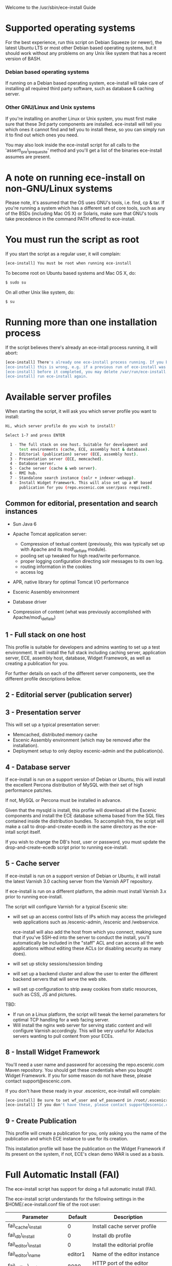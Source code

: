 Welcome to the /usr/sbin/ece-install Guide

* Supported operating systems
For the best experience, run this script on Debian Squeeze (or newer),
the latest Ubuntu LTS or most other Debian based operating systems,
but it should work without any problems on any Unix like system that
has a recent version of BASH.

*** Debian based operating systems
If running on a Debian based operating system, ece-install will take
care of installing all required third party software, such as database
& caching server.

*** Other GNU/Linux and Unix systems 
If you're installing on another Linux or Unix system, you must first
make sure that these 3rd party components are installed. ece-install
will tell you which ones it cannot find and tell you to install these,
so you can simply run it to find out which ones you need.

You may also look inside the ece-install script for all calls to the
'assert\_pre\_prequesite' method and you'll get a list of the binaries
ece-install assumes are present.

* A note on running ece-install on non-GNU/Linux systems
Please note, it's assumed that the OS uses GNU's tools, i.e. find, cp
& tar. If you're running a system which has a different set of core
tools, such as any of the BSDs (including Mac OS X) or Solaris, make
sure that GNU's tools take precedence in the command PATH offered to
ece-install.

* You must run the script as root
If you start the script as a regular user, it will complain:
#+BEGIN_SRC sh
[ece-install] You must be root when running ece-install
#+END_SRC
To become root on Ubuntu based systems and Mac OS X, do:
#+BEGIN_SRC sh
   $ sudo su
#+END_SRC
On all other Unix like system, do:
#+BEGIN_SRC sh
   $ su
#+END_SRC
* Running more than one installation process
If the script believes there's already an ece-intall process running,
it will abort:
#+BEGIN_SRC sh
[ece-install] There's already one ece-install process running. If you believe
[ece-install] this is wrong, e.g. if a previous run of ece-install was aborted
[ece-install] before it completed, you may delete /var/run/ece-install.pid and
[ece-install] run ece-install again.
#+END_SRC

* Available server profiles
When starting the script, it will ask you which server profile you
want to install:
#+BEGIN_SRC sh
Hi, which server profile do you wish to install?

Select 1-7 and press ENTER

  1 - The full stack on one host. Suitable for development and
      test environments (cache, ECE, assembly host & database).
  2 - Editorial (publication) server (ECE, assembly host).
  3 - Presentation server (ECE, memcached).
  4 - Database server.
  5 - Cache server (cache & web server).
  6 - RMI hub.
  7 - Standalone search instance (solr + indexer-webapp).
  8 - Install Widget Framework. This will also set up a WF based 
      publication for you (repo.escenic.com user/pass required).
#+END_SRC
** Common for editorial, presentation and search instances
- Sun Java 6
- Apache Tomcat application server:
  * Compression of textual content (previously, this was typically set
    up with Apache and its mod\_deflate module).
  * pooling set up tweaked for high read/write performance.
  * proper logging configuration directing solr messages to its own log.
  * routing information in the cookies
  * access log

- APR, native library for optimal Tomcat I/O performance
- Escenic Assembly environment
- Database driver

- Compression of content (what was previously accomplished with
  Apache/mod\_deflate) 

** 1 - Full stack on one host
This profile is suitable for developers and admins wanting to set up a
test environment. It will install the full stack including caching
server, application server, ECE, assembly host, database, Widget
Framework, as well as creating a publication for you.

For further details on each of the different server components, see
the different profile descriptions bellow.


** 2 - Editorial server (publication server)


** 3 - Presentation server
This will set up a typical presentation server:
- Memcached, distributed memory cache
- Escenic Assembly environment (which may be removed after the
  installation). 
- Deployment setup to only deploy escenic-admin and the
  publication(s).

** 4 - Database server
If ece-install is run on a support version of Debian or Ubuntu, this
will install the excellent Percona distribution of MySQL with their
set of high performance patches.

If not, MySQL or Percona must be installed in advance.

Given that the mysqld is install, this profile will download all the
Escenic components and install the ECE database schema based from the
SQL files contained inside the distribution bundles. To accomplish
this, the script will make a call to drop-and-create-ecedb in the same
directory as the ece-intall script itself.

If you wish to change the DB's host, user or password, you must update
the drop-and-create-ecedb script prior to running ece-install. 

** 5 - Cache server
If ece-install is run on a support version of Debian or Ubuntu, it
will install the latest Varnish 3.0 caching server from the Varnish
APT repository.

If ece-install is run on a different platform, the admin must install
Varnish 3.x prior to running ece-install.

The script will configure Varnish for a typical Escenic site:
- will set up an access control lists of IPs which may access the
  privileged web applications such as /escenic-admin, /escenic and
  /webservice.

  ece-install will also add the host from which you connect, making
  sure that if you've SSH-ed into the server to conduct the install,
  you'll automatically be included in the "staff" ACL and can access
  all the web applications without editing these ACLs (or disabling
  security as many does).

- will set up sticky sessions/session binding
- will set up a backend cluster and allow the user to enter the
  different backend servers that will serve the web site.
- will set up configuration to strip away cookies from static
  resources, such as CSS, JS and pictures.

TBD:
- If run on a Linux platform, the script will tweak the kernel
  parameters for optimal TCP handling for a web facing server.
- Will install the nginx web server for serving static content and
  will configure Varnish accordingly. This will be very useful for
  Adactus servers wanting to pull content from your ECEs.

** 8 - Install Widget Framework
You'll need a user name and password for accessing the
repo.escenic.com Maven repository. You should get these credentials
when you bought Widget Framework. If you for some reason do not have
these, please contact support@escenic.com. 

If you don't have these ready in your .escenicrc, ece-install will
complain:
#+BEGIN_SRC sh
[ece-install] Be sure to set wf_user and wf_password in /root/.escenicrc
[ece-install] If you don't have these, please contact support@escenic.com
#+END_SRC
** 9 - Create Publication
This profile will create a publication for you, only asking you the
name of the publication and which ECE instance to use for its
creation.

This installation profile will base the publication on the Widget
Framework if its present on the system, if not, ECE's clean demo WAR
is used as a basis.  
* Full Automatic Install (FAI)
The ece-install script has support for doing a full automatic install
(FAI).

The ece-install script understands for the following settings in the
$HOME/.ece-install.conf file of the root user:

|-----------------------------+---------+-----------------------------------------------|
| Parameter                   | Default | Description                                   |
|-----------------------------+---------+-----------------------------------------------|
| fai\_cache\_install         |       0 | Install cache server profile                  |
| fai\_db\_install            |       0 | Install db profile                            |
| fai\_editor\_install        |       0 | Install the editorial profile                 |
| fai\_editor\_name           | editor1 | Name of the editor instance                   |
| fai\_editor\_port           |    8080 | HTTP port of the editor instance              |
| fai\_editor\_shutdown       |    8005 | Shutdown port of the editor instance          |
| fai\_enabled                |       0 | Whether or not to run ece-install in FAI mode |
| fai\_presentation\_install  |       0 | Install the presentation server profile       |
| fai\_presentation\_name     |    web1 | Name of the presentation server instance      |
| fai\_presentation\_port     |    8080 | HTTP port of the presentation server instance |
| fai\_presentation\_shutdown |    8005 | Shutdown port of the presentation instance    |
| fai\_publication\_create    |       0 | Create a new publication                      |
| fai\_publication\_name      |   mypub | Name of the publication                       |
| fai\_rmi\_install           |       0 | Install RMI hub profile                       |
| fai\_search\_name           | search1 | Name of the search instance                   |
| fai\_search\_port           |    8080 | HTTP port of the search instance              |
| fai\_search\_shutdown       |    8005 | Shutdown port of the search instance          |
| fai\_wf\_install            |       0 | Install Widget Framework profile              |
|-----------------------------+---------+-----------------------------------------------|

As you've probably have guessed, 0 means "false" and 1 means "true" :-)

To automatically install an editorial server and create a publication
called "jollygood", the minimal configuration in .ece-install.conf
would be:

#+BEGIN_SRC sh
fai_enabled=1
fai_editor_install=1
fai_publication_create=1
fai_publication_name=jollygood
#+END_SRC

* Uninstalling everything that the ece-install set up
WARNING: this is potentially dangerous as some of these components may
be used by other pieces of software you have running on your
host. However, this may be useful if you're installing a clean
environment and want to e.g. undo your previous install to install a
different profile.

Open the ece-install script and look for the "un\_install\_ece"
function, it has copy and pastable commands for undoing most/all
things set up by the script.

